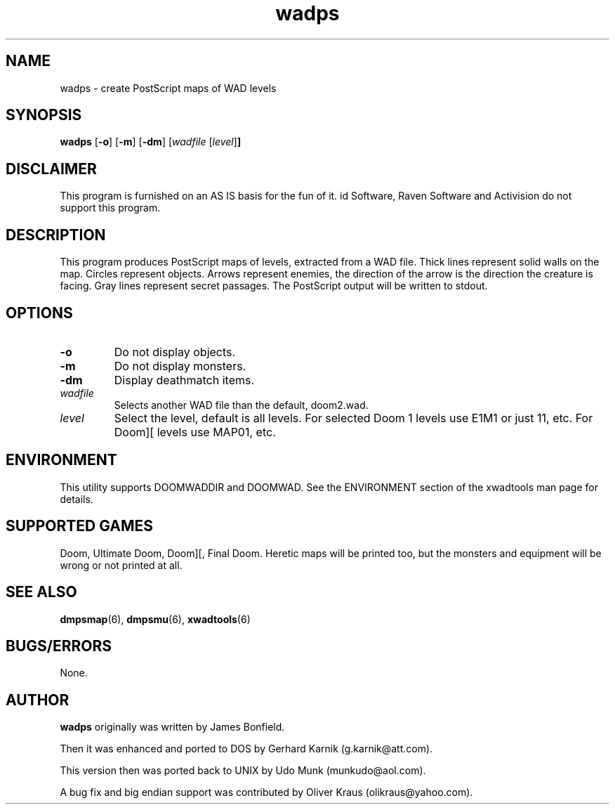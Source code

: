 .TH wadps 6 "15 June 2001"

.SH NAME
wadps \- create PostScript maps of WAD levels

.SH SYNOPSIS
.BR wadps " [" \-o "] [" \-m ]
.RB [ \-dm "] [" \fIwadfile\fR
.RB [ \fIlevel\fR ] ]

.SH DISCLAIMER
This program is furnished on an AS IS basis for the fun of it.
id Software, Raven Software and Activision do not support this program.

.SH DESCRIPTION
This program produces PostScript maps of
levels, extracted from a WAD file. Thick lines represent solid walls on
the map. Circles represent objects. Arrows represent enemies, the
direction of the arrow is the direction the creature is facing.
Gray lines represent secret passages. The PostScript output will be
written to stdout.

.SH OPTIONS
.TP
.B \-o
Do not display objects.
.TP
.B \-m
Do not display monsters.
.TP
.B \-dm
Display deathmatch items.
.TP
.I wadfile
Selects another WAD file than the default, doom2.wad.
.TP
.I level
Select the level, default is all levels. For
selected Doom 1 levels use E1M1 or just 11, etc. For Doom][ levels
use MAP01, etc.

.SH ENVIRONMENT
This utility supports DOOMWADDIR and DOOMWAD. See the ENVIRONMENT section of
the xwadtools man page for details.

.SH SUPPORTED GAMES
Doom, Ultimate Doom, Doom][, Final Doom. Heretic maps will be printed
too, but the monsters and equipment will be wrong or not printed at all.

.SH SEE ALSO
.BR dmpsmap "(6), "
.BR dmpsmu "(6), "
.BR xwadtools (6)

.SH BUGS/ERRORS
None.

.SH AUTHOR
.B wadps
originally was written by James Bonfield.
.LP
Then it was enhanced and ported to DOS by Gerhard Karnik (g.karnik@att.com).
.LP
This version then was ported back to UNIX by
Udo Munk (munkudo@aol.com).
.LP
A bug fix and big endian support was contributed by
Oliver Kraus (olikraus@yahoo.com).
